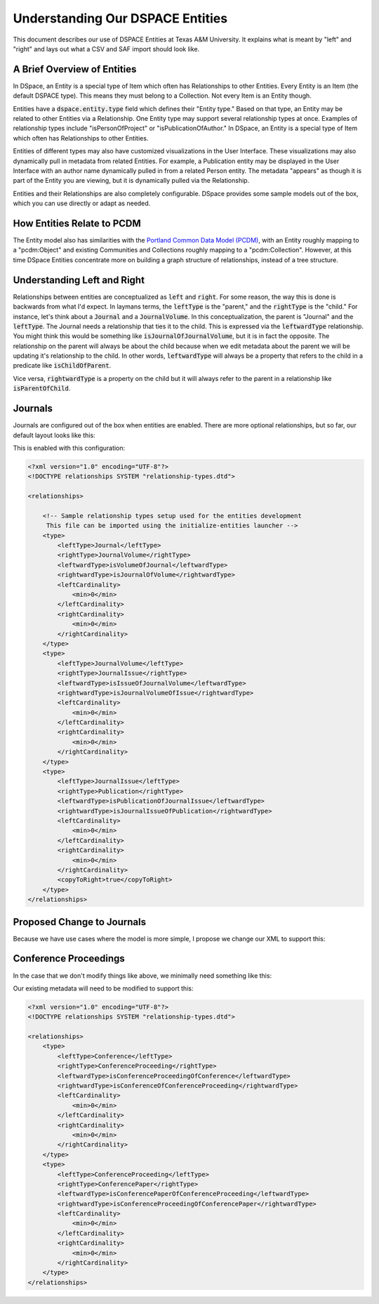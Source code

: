 =================================
Understanding Our DSPACE Entities
=================================

This document describes our use of DSPACE Entities at Texas A&M University. It explains what is meant by "left" and "right"
and lays out what a CSV and SAF import should look like.

----------------------------
A Brief Overview of Entities
----------------------------

In DSpace, an Entity is a special type of Item which often has Relationships to other Entities. Every Entity is an Item
(the default DSPACE type). This means they must belong to a Collection. Not every Item is an Entity though.

Entities have a :code:`dspace.entity.type` field which defines their "Entity type." Based on that type, an Entity may be
related to other Entities via a Relationship. One Entity type may support several relationship types at once. Examples
of relationship types include "isPersonOfProject" or "isPublicationOfAuthor." In DSpace, an Entity is a special type of
Item which often has Relationships to other Entities.

Entities of different types may also have customized visualizations in the User Interface.  These visualizations may also
dynamically pull in metadata from related Entities.  For example, a Publication entity may be displayed in the User
Interface with an author name dynamically pulled in from a related Person entity.  The metadata "appears" as though it
is part of the Entity you are viewing, but it is dynamically pulled via the Relationship.

Entities and their Relationships are also completely configurable. DSpace provides some sample models out of the box,
which you can use directly or adapt as needed.

---------------------------
How Entities Relate to PCDM
---------------------------

The Entity model also has similarities with the `Portland Common Data Model (PCDM) <https://pcdm.org/>`_, with an Entity
roughly mapping to a "pcdm:Object" and existing Communities and Collections roughly mapping to a "pcdm:Collection".
However, at this time DSpace Entities concentrate more on building a graph structure of relationships, instead of a tree
structure.

----------------------------
Understanding Left and Right
----------------------------

Relationships between entities are conceptualized as :code:`left` and :code:`right`. For some reason, the way this is done
is backwards from what I'd expect. In laymans terms, the :code:`leftType` is the "parent," and the :code:`rightType` is
the "child." For instance, let's think about a :code:`Journal` and a :code:`JournalVolume`. In this conceptualization, the
parent is "Journal" and the :code:`leftType`. The Journal needs a relationship that ties it to the child. This is expressed
via the :code:`leftwardType` relationship. You might think this would be something like :code:`isJournalOfJournalVolume`,
but it is in fact the opposite.  The relationship on the parent will always be about the child because when we edit metadata
about the parent we will be updating it's relationship to the child. In other words, :code:`leftwardType` will always be
a property that refers to the child in a predicate like :code:`isChildOfParent`.

Vice versa, :code:`rightwardType` is a property on the child but it will always refer to the parent in a relationship like
:code:`isParentOfChild`.

--------
Journals
--------

Journals are configured out of the box when entities are enabled.  There are more optional relationships, but so far,
our default layout looks like this:

.. mermaid::

    graph TD
        Journal[Journal]
        JournalVolume[JournalVolume]
        JournalIssue[JournalIssue]
        Publication[Publication]

        Journal -->|isVolumeOfJournal-left| JournalVolume
        JournalVolume -->|isJournalOfVolume-right| Journal
        JournalVolume -->|isIssueOfJournalVolume-left| JournalIssue
        JournalIssue -->|isJournalVolumeOfIssue-right|JournalVolume
        JournalIssue -->|isPublicationOfJournalIssue-left| Publication
        Publication -->|isJournalIssueOfPublication-right| JournalIssue

This is enabled with this configuration:

.. code-block:: xml

    <?xml version="1.0" encoding="UTF-8"?>
    <!DOCTYPE relationships SYSTEM "relationship-types.dtd">

    <relationships>

        <!-- Sample relationship types setup used for the entities development
         This file can be imported using the initialize-entities launcher -->
        <type>
            <leftType>Journal</leftType>
            <rightType>JournalVolume</rightType>
            <leftwardType>isVolumeOfJournal</leftwardType>
            <rightwardType>isJournalOfVolume</rightwardType>
            <leftCardinality>
                <min>0</min>
            </leftCardinality>
            <rightCardinality>
                <min>0</min>
            </rightCardinality>
        </type>
        <type>
            <leftType>JournalVolume</leftType>
            <rightType>JournalIssue</rightType>
            <leftwardType>isIssueOfJournalVolume</leftwardType>
            <rightwardType>isJournalVolumeOfIssue</rightwardType>
            <leftCardinality>
                <min>0</min>
            </leftCardinality>
            <rightCardinality>
                <min>0</min>
            </rightCardinality>
        </type>
        <type>
            <leftType>JournalIssue</leftType>
            <rightType>Publication</rightType>
            <leftwardType>isPublicationOfJournalIssue</leftwardType>
            <rightwardType>isJournalIssueOfPublication</rightwardType>
            <leftCardinality>
                <min>0</min>
            </leftCardinality>
            <rightCardinality>
                <min>0</min>
            </rightCardinality>
            <copyToRight>true</copyToRight>
        </type>
    </relationships>

---------------------------
Proposed Change to Journals
---------------------------

Because we have use cases where the model is more simple, I propose we change our XML to support this:


.. mermaid::

    graph TD
        Journal[Journal]
        JournalVolume[JournalVolume]
        JournalIssue[JournalIssue]
        Publication[Publication]

        Journal -->|isVolumeOfJournal-left| JournalVolume
        JournalVolume -->|isJournalOfVolume-right| Journal
        JournalVolume -->|isIssueOfJournalVolume-left| JournalIssue
        JournalVolume -->|isPublicationOfJournalVolume-left| Publication
        JournalIssue -->|isJournalVolumeOfIssue-right|JournalVolume
        JournalIssue -->|isPublicationOfJournalIssue-left| Publication
        Publication -->|isJournalIssueOfPublication-right| JournalIssue
        Publication -->|isJournalVolumeeOfPublication-right| JournalVolume

----------------------
Conference Proceedings
----------------------

In the case that we don't modify things like above, we minimally need something like this:

.. mermaid::

    graph TD
        Conference[Conference]
        ConferenceProceeding[ConferenceProceeding]
        ConferencePaper[ConferencePaper]

        Conference -->|isConferenceProceedingOfConference-left| ConferenceProceeding
        ConferenceProceeding -->|isConferenceOfConferenceProceeding-right| Conference
        ConferenceProceeding -->|isConferencePaperOfConferenceProceeding-left| ConferencePaper
        ConferencePaper -->|isConferenceProceedingOfConferencePaper-right| ConferenceProceeding

Our existing metadata will need to be modified to support this:

.. code-block:: xml

    <?xml version="1.0" encoding="UTF-8"?>
    <!DOCTYPE relationships SYSTEM "relationship-types.dtd">

    <relationships>
        <type>
            <leftType>Conference</leftType>
            <rightType>ConferenceProceeding</rightType>
            <leftwardType>isConferenceProceedingOfConference</leftwardType>
            <rightwardType>isConferenceOfConferenceProceeding</rightwardType>
            <leftCardinality>
                <min>0</min>
            </leftCardinality>
            <rightCardinality>
                <min>0</min>
            </rightCardinality>
        </type>
        <type>
            <leftType>ConferenceProceeding</leftType>
            <rightType>ConferencePaper</rightType>
            <leftwardType>isConferencePaperOfConferenceProceeding</leftwardType>
            <rightwardType>isConferenceProceedingOfConferencePaper</rightwardType>
            <leftCardinality>
                <min>0</min>
            </leftCardinality>
            <rightCardinality>
                <min>0</min>
            </rightCardinality>
        </type>
    </relationships>